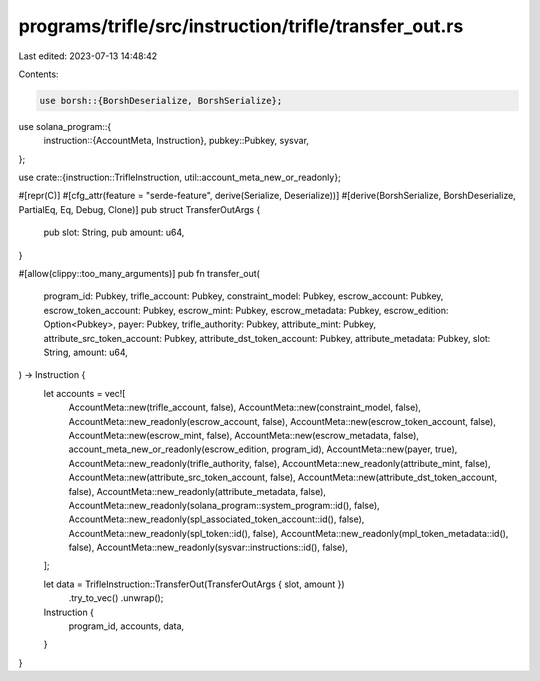 programs/trifle/src/instruction/trifle/transfer_out.rs
======================================================

Last edited: 2023-07-13 14:48:42

Contents:

.. code-block:: rs

    use borsh::{BorshDeserialize, BorshSerialize};
use solana_program::{
    instruction::{AccountMeta, Instruction},
    pubkey::Pubkey,
    sysvar,
};

use crate::{instruction::TrifleInstruction, util::account_meta_new_or_readonly};

#[repr(C)]
#[cfg_attr(feature = "serde-feature", derive(Serialize, Deserialize))]
#[derive(BorshSerialize, BorshDeserialize, PartialEq, Eq, Debug, Clone)]
pub struct TransferOutArgs {
    pub slot: String,
    pub amount: u64,
}

#[allow(clippy::too_many_arguments)]
pub fn transfer_out(
    program_id: Pubkey,
    trifle_account: Pubkey,
    constraint_model: Pubkey,
    escrow_account: Pubkey,
    escrow_token_account: Pubkey,
    escrow_mint: Pubkey,
    escrow_metadata: Pubkey,
    escrow_edition: Option<Pubkey>,
    payer: Pubkey,
    trifle_authority: Pubkey,
    attribute_mint: Pubkey,
    attribute_src_token_account: Pubkey,
    attribute_dst_token_account: Pubkey,
    attribute_metadata: Pubkey,
    slot: String,
    amount: u64,
) -> Instruction {
    let accounts = vec![
        AccountMeta::new(trifle_account, false),
        AccountMeta::new(constraint_model, false),
        AccountMeta::new_readonly(escrow_account, false),
        AccountMeta::new(escrow_token_account, false),
        AccountMeta::new(escrow_mint, false),
        AccountMeta::new(escrow_metadata, false),
        account_meta_new_or_readonly(escrow_edition, program_id),
        AccountMeta::new(payer, true),
        AccountMeta::new_readonly(trifle_authority, false),
        AccountMeta::new_readonly(attribute_mint, false),
        AccountMeta::new(attribute_src_token_account, false),
        AccountMeta::new(attribute_dst_token_account, false),
        AccountMeta::new_readonly(attribute_metadata, false),
        AccountMeta::new_readonly(solana_program::system_program::id(), false),
        AccountMeta::new_readonly(spl_associated_token_account::id(), false),
        AccountMeta::new_readonly(spl_token::id(), false),
        AccountMeta::new_readonly(mpl_token_metadata::id(), false),
        AccountMeta::new_readonly(sysvar::instructions::id(), false),
    ];

    let data = TrifleInstruction::TransferOut(TransferOutArgs { slot, amount })
        .try_to_vec()
        .unwrap();

    Instruction {
        program_id,
        accounts,
        data,
    }
}


